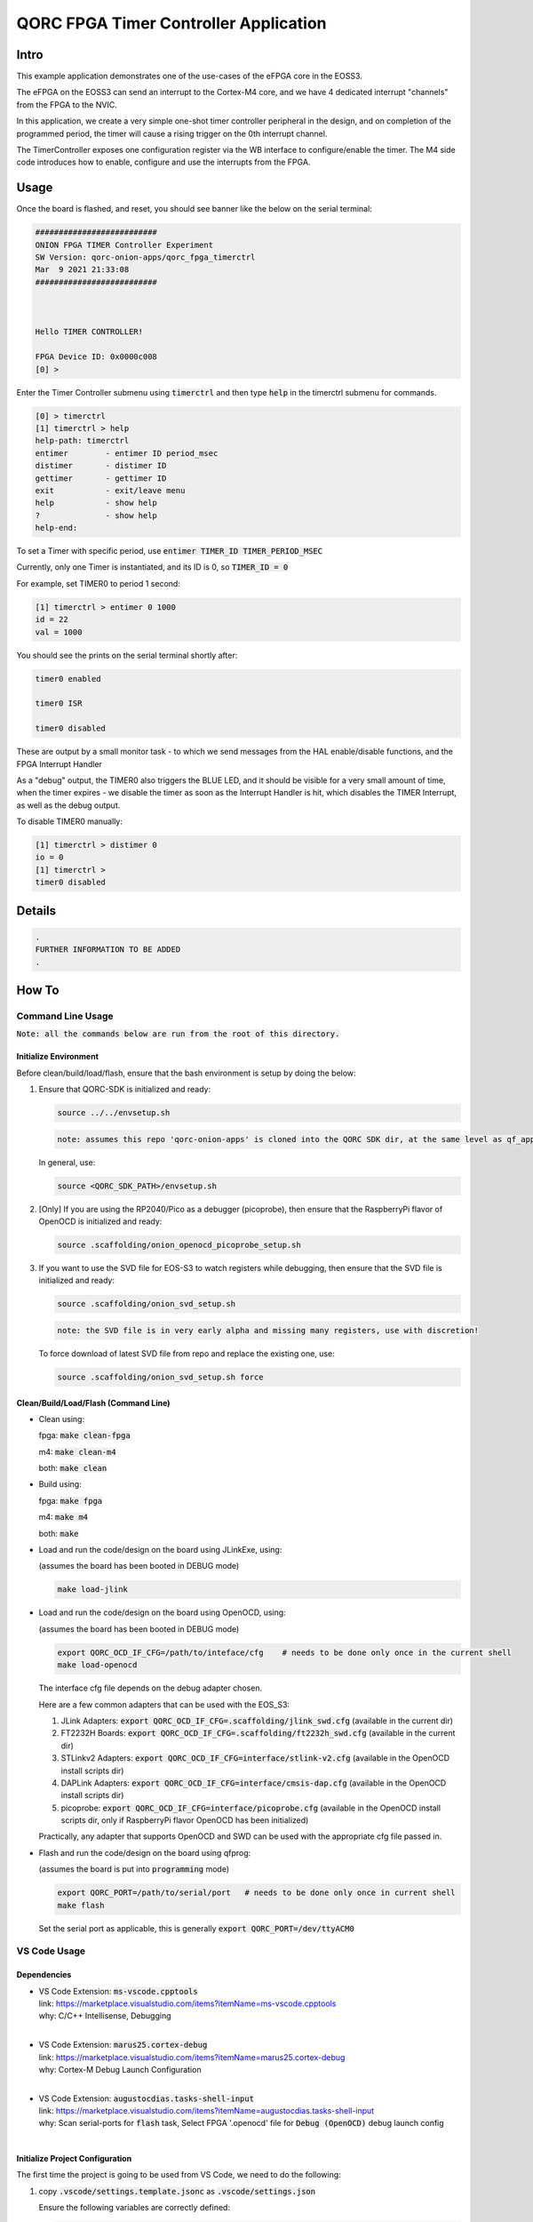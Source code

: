 QORC FPGA Timer Controller Application
========================================


Intro
-----

This example application demonstrates one of the use-cases of the eFPGA core in the EOSS3.

The eFPGA on the EOSS3 can send an interrupt to the Cortex-M4 core, and we have 4 dedicated 
interrupt "channels" from the FPGA to the NVIC.

In this application, we create a very simple one-shot timer controller peripheral in the design, and on 
completion of the programmed period, the timer will cause a rising trigger on the 0th 
interrupt channel.

The TimerController exposes one configuration register via the WB interface to configure/enable the timer.
The M4 side code introduces how to enable, configure and use the interrupts from the FPGA.


Usage
-----

Once the board is flashed, and reset, you should see banner like the below on the serial terminal:

.. code-block:: none

  ##########################
  ONION FPGA TIMER Controller Experiment
  SW Version: qorc-onion-apps/qorc_fpga_timerctrl
  Mar  9 2021 21:33:08
  ##########################
  
  
  
  Hello TIMER CONTROLLER!
  
  FPGA Device ID: 0x0000c008
  [0] > 

 

Enter the Timer Controller submenu using :code:`timerctrl` and then type :code:`help` in the timerctrl submenu for commands.

.. code-block:: none
  
  [0] > timerctrl
  [1] timerctrl > help
  help-path: timerctrl
  entimer        - entimer ID period_msec
  distimer       - distimer ID
  gettimer       - gettimer ID
  exit           - exit/leave menu
  help           - show help
  ?              - show help
  help-end:



To set a Timer with specific period, use :code:`entimer TIMER_ID TIMER_PERIOD_MSEC`

Currently, only one Timer is instantiated, and its ID is 0, so :code:`TIMER_ID = 0`

For example, set TIMER0 to period 1 second:

.. code-block:: none

  [1] timerctrl > entimer 0 1000
  id = 22
  val = 1000

You should see the prints on the serial terminal shortly after:

.. code-block:: none

  timer0 enabled

  timer0 ISR

  timer0 disabled


These are output by a small monitor task - to which we send messages from the HAL enable/disable 
functions, and the FPGA Interrupt Handler

As a "debug" output, the TIMER0 also triggers the BLUE LED, and it should be visible for a very 
small amount of time, when the timer expires - we disable the timer as soon as the Interrupt 
Handler is hit, which disables the TIMER Interrupt, as well as the debug output.

To disable TIMER0 manually:

.. code-block:: none

  [1] timerctrl > distimer 0
  io = 0
  [1] timerctrl > 
  timer0 disabled



Details
-------

.. code-block:: none

  .
  FURTHER INFORMATION TO BE ADDED
  .


How To
------

Command Line Usage
~~~~~~~~~~~~~~~~~~

:code:`Note: all the commands below are run from the root of this directory.`

Initialize Environment
**********************

Before clean/build/load/flash, ensure that the bash environment is setup by doing the below:

1. Ensure that QORC-SDK is initialized and ready:

   .. code-block:: bash

     source ../../envsetup.sh

   .. code-block:: none

     note: assumes this repo 'qorc-onion-apps' is cloned into the QORC SDK dir, at the same level as qf_apps

   In general, use:

   .. code-block:: none

     source <QORC_SDK_PATH>/envsetup.sh

2. [Only] If you are using the RP2040/Pico as a debugger (picoprobe), then ensure that the RaspberryPi
   flavor of OpenOCD is initialized and ready:

   .. code-block:: bash

     source .scaffolding/onion_openocd_picoprobe_setup.sh

3. If you want to use the SVD file for EOS-S3 to watch registers while debugging, then ensure that
   the SVD file is initialized and ready:

   .. code-block:: bash

     source .scaffolding/onion_svd_setup.sh

   .. code-block:: none

     note: the SVD file is in very early alpha and missing many registers, use with discretion!

   To force download of latest SVD file from repo and replace the existing one, use:

   .. code-block:: bash

     source .scaffolding/onion_svd_setup.sh force


Clean/Build/Load/Flash (Command Line)
*************************************

- Clean using:

  fpga: :code:`make clean-fpga`

  m4: :code:`make clean-m4`

  both: :code:`make clean`

- Build using:

  fpga: :code:`make fpga`

  m4: :code:`make m4`

  both: :code:`make`

- Load and run the code/design on the board using JLinkExe, using:

  (assumes the board has been booted in DEBUG mode)

  .. code-block:: bash

    make load-jlink

- Load and run the code/design on the board using OpenOCD, using:

  (assumes the board has been booted in DEBUG mode)

  .. code-block:: bash

    export QORC_OCD_IF_CFG=/path/to/inteface/cfg    # needs to be done only once in the current shell
    make load-openocd

  The interface cfg file depends on the debug adapter chosen.

  Here are a few common adapters that can be used with the EOS_S3:
  
  1. JLink Adapters: :code:`export QORC_OCD_IF_CFG=.scaffolding/jlink_swd.cfg` (available in the current dir)
  2. FT2232H Boards: :code:`export QORC_OCD_IF_CFG=.scaffolding/ft2232h_swd.cfg` (available in the current dir)
  3. STLinkv2 Adapters: :code:`export QORC_OCD_IF_CFG=interface/stlink-v2.cfg` (available in the OpenOCD install scripts dir)
  4. DAPLink Adapters: :code:`export QORC_OCD_IF_CFG=interface/cmsis-dap.cfg` (available in the OpenOCD install scripts dir)
  5. picoprobe: :code:`export QORC_OCD_IF_CFG=interface/picoprobe.cfg` (available in the OpenOCD install scripts dir, only if RaspberryPi flavor OpenOCD has been initialized)

  Practically, any adapter that supports OpenOCD and SWD can be used with the appropriate cfg file passed in.

- Flash and run the code/design on the board using qfprog:
  
  (assumes the board is put into :code:`programming` mode)

  .. code-block:: bash

    export QORC_PORT=/path/to/serial/port   # needs to be done only once in current shell
    make flash

  Set the serial port as applicable, this is generally :code:`export QORC_PORT=/dev/ttyACM0`


VS Code Usage
~~~~~~~~~~~~~

Dependencies
************

- | VS Code Extension: :code:`ms-vscode.cpptools`
  | link: https://marketplace.visualstudio.com/items?itemName=ms-vscode.cpptools
  | why: C/C++ Intellisense, Debugging
  |

- | VS Code Extension: :code:`marus25.cortex-debug`
  | link: https://marketplace.visualstudio.com/items?itemName=marus25.cortex-debug
  | why: Cortex-M Debug Launch Configuration
  |

- | VS Code Extension: :code:`augustocdias.tasks-shell-input`
  | link: https://marketplace.visualstudio.com/items?itemName=augustocdias.tasks-shell-input
  | why: Scan serial-ports for :code:`flash` task, Select FPGA '.openocd' file for :code:`Debug (OpenOCD)` debug launch config
  |


Initialize Project Configuration
********************************

The first time the project is going to be used from VS Code, we need to do the following:

1. copy :code:`.vscode/settings.template.jsonc` as :code:`.vscode/settings.json`

   Ensure the following variables are correctly defined:

   .. code-block:: none

     "qorc_sdk_path" : "${workspaceFolder}/../..",

   In VS Code:

   :code:`${env:HOME}` refers to $HOME of the current user

   :code:`${workspaceFolder}` refers to the current directory

   Remaining variables don't need to be changed.

2. Open the current directory in VS Code using :code:`File > Open Folder` menu
   
   - To be able to run the 'flash' task or 'Debug (OpenOCD)' launch config, remember to install the extension: :code:`augustocdias.tasks-shell-input`
     
   - To be able to 'debug' the code with gdb, remember to install the extension: :code:`marus25.cortex-debug`

   On opening the folder, VS Code should prompt to install these "recommended extensions", if not already installed, 
   select :code:`Install All` to automatically install them.


Clean/Build/Load/Flash (VS Code)
********************************

Any "task" can be run in VS Code using the :code:`Terminal > Run Task` menu, which shows a drop down list of tasks

-OR-

Using keyboard shortcuts: :code:`ctrl+p` and then type :code:`task<space>`, which shows a drop down list of tasks

- Clean using:
  
  - fpga: run the :code:`clean-fpga` task
  - m4: run the :code:`clean-m4` task
  - both: run the :code:`clean` task

- Build using:

  - fpga: run the :code:`build-fpga` task
  - m4: run the :code:`build-m4` task
  - both: run the :code:`build` task

- Load and run the code/design on the board using JLinkExe, using:
  
  (assumes the board has been booted in DEBUG mode)

  run the :code:`load (JLink)` task

- Load and run the code/design on the board using OpenOCD, using:

  (assumes the board has been booted in DEBUG mode)

  run the :code:`load (OpenOCD)` task

  This will show a drop down menu with the options of debug adapters currently tested:

  - JLink Adapters :code:`.scaffolding/jlink_swd.cfg`
  - FT2232H Boards :code:`.scaffolding/ft2232h_swd.cfg`
  - STLinkv2 Adapters :code:`interface/stlink-v2.cfg`
  - DAPLink Adapters :code:`interface/cmsis-dap.cfg`

  select the appropriate one.

- Load and run the code/design on the board using OpenOCD and picoprobe, using:

  (assumes the board has been booted in DEBUG mode)

  run the :code:`load (OpenOCD-picoprobe)` task

- Flash and run the code/design on the board using qfprog:

  (assumes the board is put into :code:`programming` mode)

  run the :code:`flash` task

  This will show a 'pickstring' drop down menu with the available serial ports in the system, select the appropriate one.
  
  (This is usually :code:`/dev/ttyACM0`)

- :code:`load-fpga-debug (JLink)` : This is a special task required only while debugging the code with JLink.

  Refer to the Debug sections for details.

- :code:`x-get-ports` : this is an **internal** task, which is used by the :code:`flash` task to obtain a list of
  available serial ports on the system to use for flashing. This list is displayed to the user as a 'pickstring'
  dropdown menu, as described in the :code:`flash` task above.


Debug
*****

- Debug the code via JLink :

  1. To bring up the :code:`Run and Debug` view, select the Run icon in the Activity Bar on the side of VS Code.
  
  2. Select :code:`Debug (JLink)` from the drop down at the top of the side bar
  
  3. Start Debugging by clicking the green :code:`Play Button`
  
  4. The code should load and break at :code:`main()`
  
  5. Run the :code:`load-fpga-debug (JLink)` task at this point, to load the FPGA design
  
  6. Resume/Continue debugging using the blue :code:`Continue/Break` button at the top or using :code:`F8`


- Debug the code via OpenOCD :

  1. To bring up the :code:`Run and Debug` view, select the Run icon in the Activity Bar on the side of VS Code.
  
  2. Select :code:`Debug (OpenOCD)` from the drop down at the top of the side bar
  
  3. Start Debugging by clicking the green :code:`Play Button`
  
  4. A drop-down menu appears to select the debug adapter being used, currently the choices are:
   
     - :code:`.scaffolding/jlink_swd.cfg`
     - :code:`.scaffolding/ft2232h_swd.cfg`
     - :code:`interface/stlink-v2.cfg`
     - :code:`interface/cmsis-dap.cfg`

     More can be added in the :code:`launch.json` file.
     
     Select the appropriate one.

  5. The fpga bitstream (.openocd) should get loaded, then the m4 code should load and break at :code:`main()`
  
  6. Resume/Continue debugging using the blue :code:`Continue/Break` button at the top or using :code:`F8`


- Debug the code via OpenOCD and picoprobe :

  1. To bring up the :code:`Run and Debug` view, select the Run icon in the Activity Bar on the side of VS Code.
  
  2. Select :code:`Debug (OpenOCD-picoprobe)` from the drop down at the top of the side bar
  
  3. Start Debugging by clicking the green :code:`Play Button`
  
  4. The fpga bitstream (.openocd) should get loaded, then the m4 code should load and break at :code:`main()`
  
  5. Resume/Continue debugging using the blue :code:`Continue/Break` button at the top or using :code:`F8`


- Common Debugging Steps with the :code:`Cortex-Debug` extension in VS Code:

  1. Place breakpoints in the code by clicking near the line number
  
  2.  Use the :code:`Step Over`, :code:`Step Into`, :code:`Step Out`, :code:`Restart`, :code:`Stop` buttons to control the debugging session


References
~~~~~~~~~~

1. https://code.visualstudio.com/docs/editor/debugging
2. https://marketplace.visualstudio.com/items?itemName=marus25.cortex-debug
3. https://mcuoneclipse.com/2021/05/09/visual-studio-code-for-c-c-with-arm-cortex-m-part-4/
